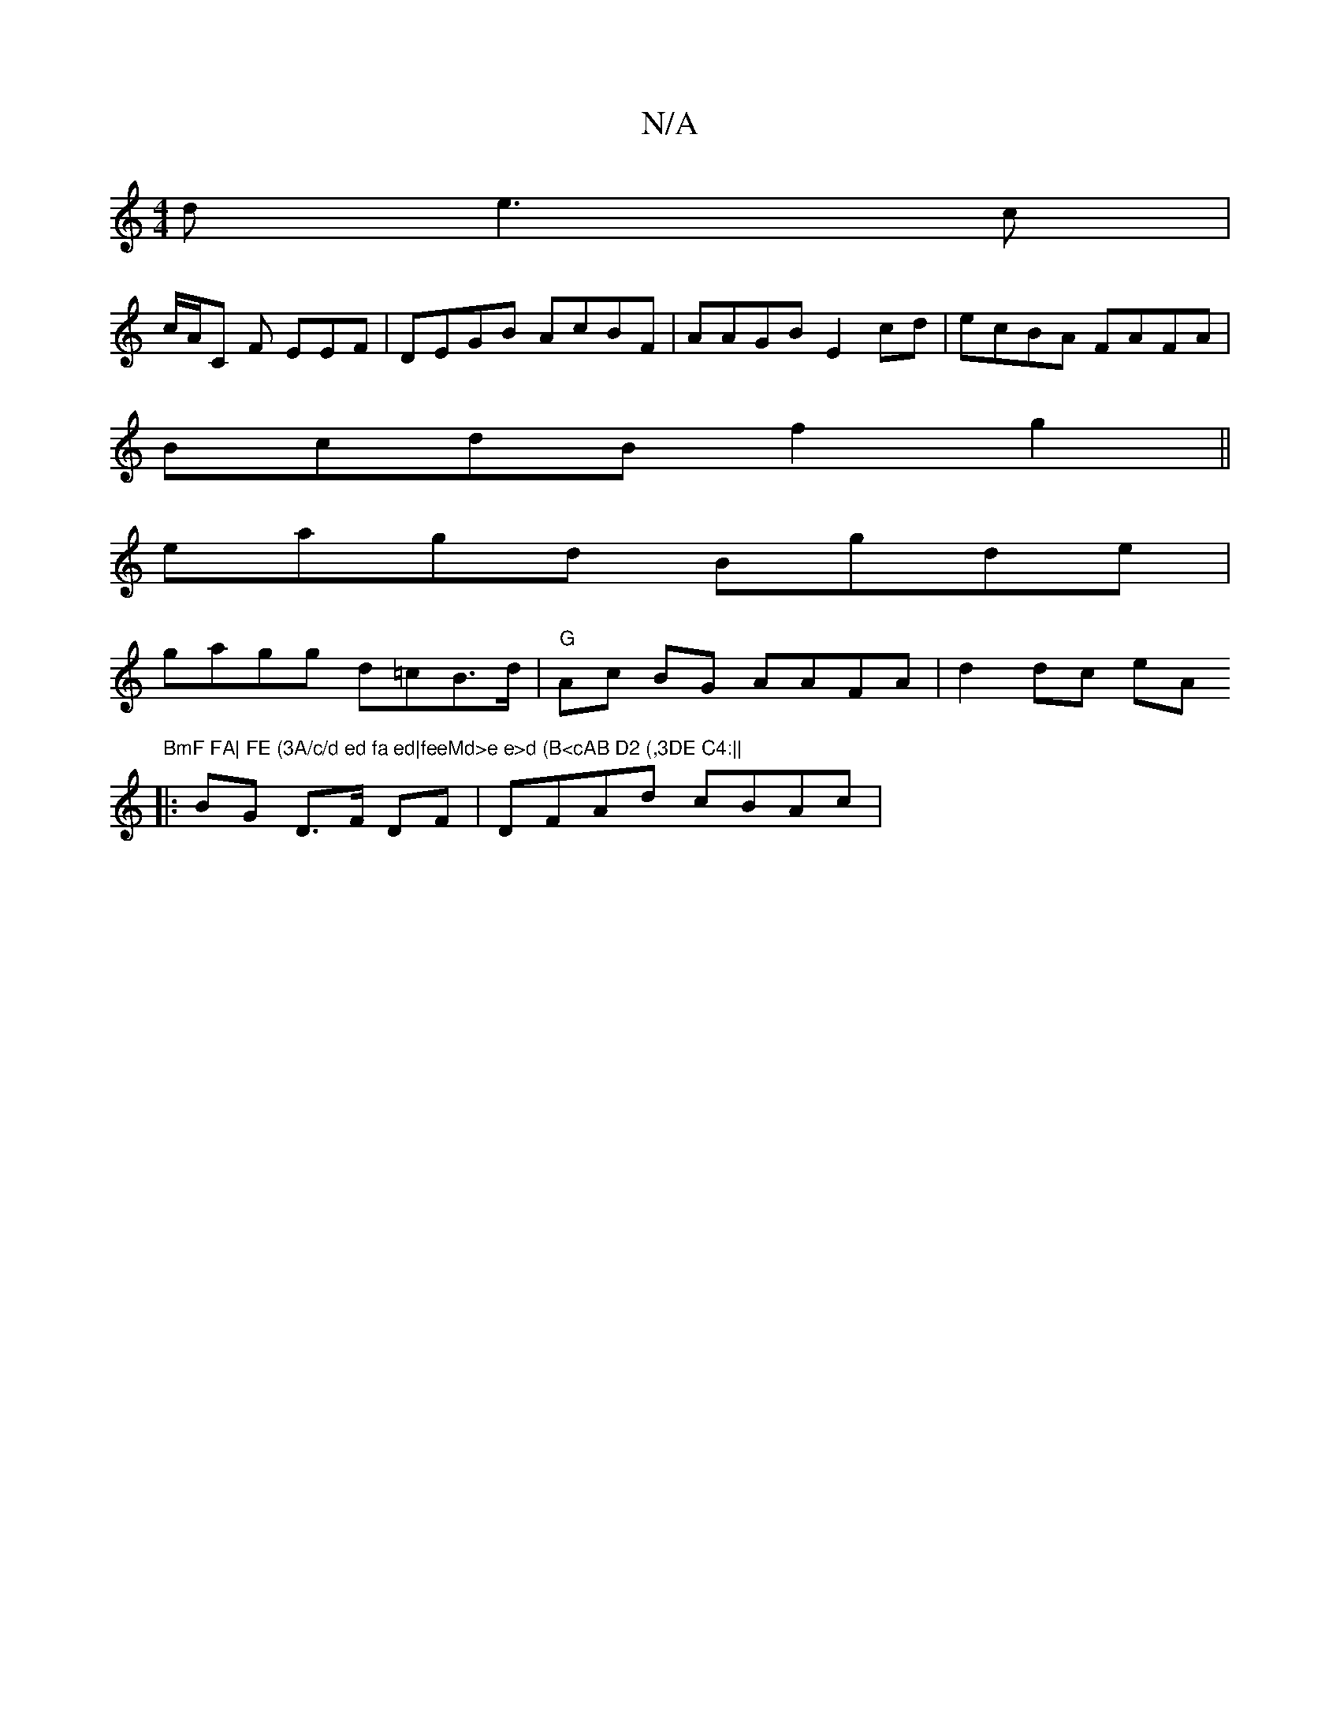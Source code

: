 X:1
T:N/A
M:4/4
R:N/A
K:Cmajor
d e3c|
c/A/C F EEF|DEGB AcBF|AAGB E2cd | ecBA FAFA|
BcdB f2g2||
eagd Bgde|
gagg d=cB>d | "G"Ac BG AAFA | d2 dc eA"BmF FA| FE (3A/c/d ed fa ed|feeMd>e e>d (B<cAB D2 (,3DE C4:||
|: BG D>F DF|DFAd cBAc |